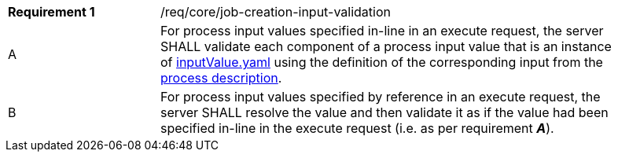 [[req_core_job-creation-input-validation]]
[width="90%",cols="2,6a"]
|===
|*Requirement {counter:req-id}* |/req/core/job-creation-input-validation +
^|A |For process input values specified in-line in an execute request, the server SHALL validate each component of a process input value that is an instance of <<input-value-schema,inputValue.yaml>> using the definition of the corresponding input from the <<sc_process_description,process description>>.
^|B |For process input values specified by reference in an execute request, the server SHALL resolve the value and then validate it as if the value had been specified in-line in the execute request (i.e. as per requirement *_A_*).
|===
